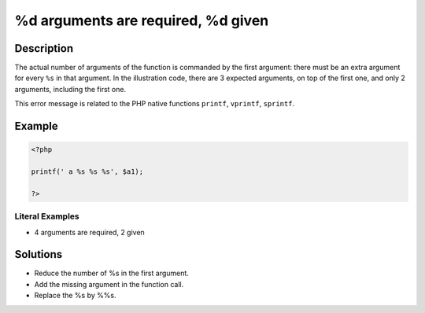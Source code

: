 .. _%d-arguments-are-required,-%d:

%d arguments are required, %d given
-----------------------------------
 
.. meta::
	:description:
		%d arguments are required, %d given: The actual number of arguments of the function is commanded by the first argument: there must be an extra argument for every ``%s`` in that argument.
		:og:image: https://php-changed-behaviors.readthedocs.io/en/latest/_static/logo.png
		:og:type: article
		:og:title: %d arguments are required, %d given
		:og:description: The actual number of arguments of the function is commanded by the first argument: there must be an extra argument for every ``%s`` in that argument
		:og:url: https://php-errors.readthedocs.io/en/latest/messages/%25d-arguments-are-required%2C-%25d.html
	    :og:locale: en
		:twitter:card: summary_large_image
		:twitter:site: @exakat
		:twitter:title: %d arguments are required, %d given
		:twitter:description: %d arguments are required, %d given: The actual number of arguments of the function is commanded by the first argument: there must be an extra argument for every ``%s`` in that argument
		:twitter:creator: @exakat
		:twitter:image:src: https://php-changed-behaviors.readthedocs.io/en/latest/_static/logo.png

Description
___________
 
The actual number of arguments of the function is commanded by the first argument: there must be an extra argument for every ``%s`` in that argument. In the illustration code, there are 3 expected arguments, on top of the first one, and only 2 arguments, including the first one.

This error message is related to the PHP native functions ``printf``, ``vprintf``, ``sprintf``.

Example
_______

.. code-block:: php

   <?php
   
   printf(' a %s %s %s', $a1);
   
   ?>


Literal Examples
****************
+ 4 arguments are required, 2 given

Solutions
_________

+ Reduce the number of %s in the first argument.
+ Add the missing argument in the function call.
+ Replace the %s by %%s.
